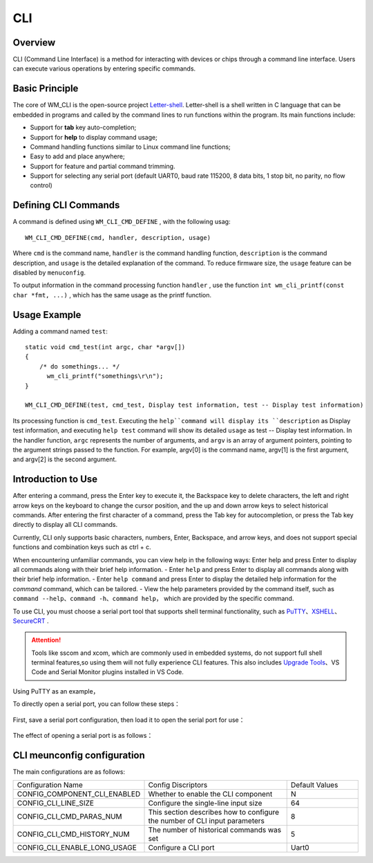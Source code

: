 .. _cli:

CLI
=======

Overview
----------

CLI (Command Line Interface) is a method for interacting with devices or chips through a command line interface. Users can execute various operations by entering specific commands.


Basic Principle
----------------

The core of WM_CLI is the open-source project `Letter-shell <https://github.com/NevermindZZT/letter-shell>`_. Letter-shell is a shell written in C language that can be embedded in programs and called by the command lines to run functions within the program. Its main functions include:

- Support for **tab** key auto-completion;
- Support for **help** to display command usage;
- Command handling functions similar to Linux command line functions;
- Easy to add and place anywhere;
- Support for feature and partial command trimming.
- Support for selecting any serial port (default UART0, baud rate 115200, 8 data bits, 1 stop bit, no parity, no flow control)

Defining CLI Commands
------------------------

A command is defined using ``WM_CLI_CMD_DEFINE`` , with the following usag:
::
    
    WM_CLI_CMD_DEFINE(cmd, handler, description, usage)

Where ``cmd`` is the command name, ``handler`` is the command handling function,  ``description`` is the command description, and ``usage`` is the detailed  explanation of the command. To reduce firmware size, the ``usage``  feature can be disabled by ``menuconfig``.

To output information in the command processing function  ``handler`` , use the function  ``int wm_cli_printf(const char *fmt, ...)`` , which has the same usage as the printf function.

Usage Example
----------------

Adding a command named ``test``:
::
  
    static void cmd_test(int argc, char *argv[])
    {
        /* do somethings... */
	  wm_cli_printf("somethings\r\n");
    }

    WM_CLI_CMD_DEFINE(test, cmd_test, Display test information, test -- Display test information)

Its processing function is ``cmd_test``. Executing the ``help``command will display its ``description`` as Display test information, and executing ``help test`` command will show its detailed ``usage`` as test -- Display test information.
In the handler function,  ``argc`` represents the number of arguments, and ``argv`` is an array of argument pointers, pointing to the argument strings passed to the function. For example, argv[0] is the command name, argv[1] is the first argument, and argv[2] is the second argument.

Introduction to Use
-----------------------
After entering a command, press the Enter key to execute it, the Backspace key to delete characters, the left and right arrow keys on the keyboard to change the cursor position, and the up and down arrow keys to select historical commands. After entering the first character of a command, press the Tab key for autocompletion, or press the Tab key directly to display all CLI commands.

Currently, CLI only supports basic characters, numbers, Enter, Backspace, and arrow keys, and does not support special functions and combination keys such as ctrl + c.

When encountering unfamiliar commands, you can view help in the following ways:
Enter help and press Enter to display all commands along with their brief help information.
- Enter ``help`` and press Enter to display all commands along with their brief help information.
- Enter ``help command`` and press Enter to display the detailed help information for the `command` command, which can be tailored.
- View the help parameters provided by the command itself, such as  ``command --help``、``command -h``、``command help``， which are provided by the specific command.


To use CLI, you must choose a serial port tool that supports shell terminal functionality, such as  `PuTTY <https://putty.org/>`_、`XSHELL <https://www.xshell.com/zh/xshell>`_、`SecureCRT <https://www.vandyke.com/products/securecrt>`_ .

.. attention::
   Tools like sscom and xcom, which are commonly used in embedded systems, do not support full shell terminal features,so using them will not fully experience CLI features.
   This also includes `Upgrade Tools  <http://isme.fun/?log=blog&id=34>`_、VS Code and Serial Monitor plugins installed in VS Code.

Using PuTTY as an example，

To directly open a serial port, you can follow these steps：

.. figure:: ../../_static/component-guides/cli/putty_open.png
    :align: center
    :alt: Using PuTTY to Open Serial Port

First, save a serial port configuration, then load it to open the serial port for use：

.. figure:: ../../_static/component-guides/cli/putty_save.png
    :align: center
    :alt: Using PuTTY to Save Serial Port Configuration

.. figure:: ../../_static/component-guides/cli/putty_load.png
    :align: center
    :alt: Using PuTTY to Load Serial Port Configuration

The effect of opening a serial port is as follows：

.. figure:: ../../_static/component-guides/cli/putty_main.png
    :align: center
    :alt: Using PuTTY to Operate the Serial Port

CLI meunconfig configuration
-------------------------------

The main configurations are as follows:

.. list-table::
  :widths: 45 50 25 
  :header-rows: 0
  :align: center

  * - Configuration Name
    - Config Discriptors
    - Default Values 

  * - CONFIG_COMPONENT_CLI_ENABLED
    - Whether to enable the CLI component
    - N

  * - CONFIG_CLI_LINE_SIZE 
    - Configure the single-line input size
    - 64 

  * - CONFIG_CLI_CMD_PARAS_NUM
    - This section describes how to configure the number of CLI input parameters
    - 8
    
  * - CONFIG_CLI_CMD_HISTORY_NUM
    - The number of historical commands was set
    - 5

  * - CONFIG_CLI_ENABLE_LONG_USAGE
    - Configure a CLI port
    - Uart0